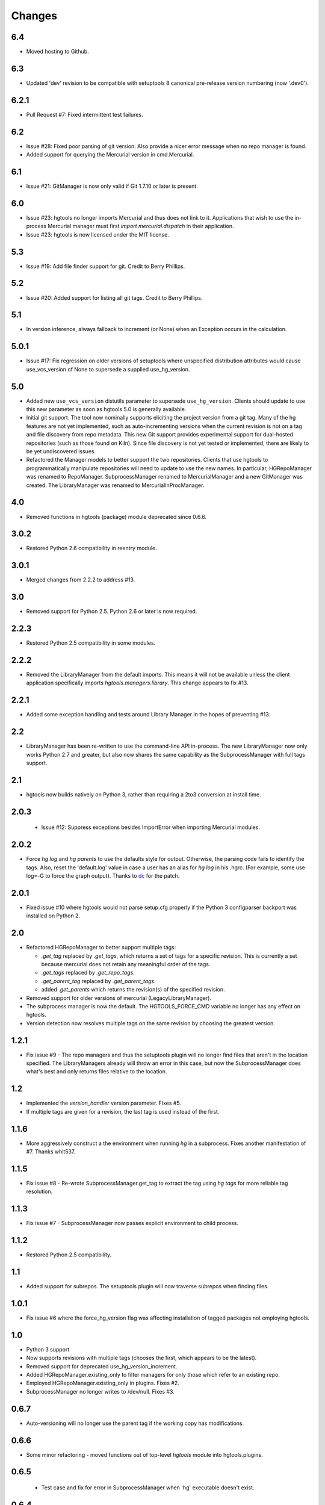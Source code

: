 Changes
*******

6.4
~~~

* Moved hosting to Github.

6.3
~~~

* Updated 'dev' revision to be compatible with setuptools 8 canonical
  pre-release version numbering (now '.dev0').

6.2.1
~~~~~

* Pull Request #7: Fixed intermittent test failures.

6.2
~~~

* Issue #28: Fixed poor parsing of git version. Also provide a nicer error
  message when no repo manager is found.
* Added support for querying the Mercurial version in cmd.Mercurial.

6.1
~~~

* Issue #21: GitManager is now only valid if Git 1.7.10 or later is present.

6.0
~~~

* Issue #23: hgtools no longer imports Mercurial and thus does not link to
  it. Applications that wish to use the in-process Mercurial manager must
  first `import mercurial.dispatch` in their application.
* Issue #23: hgtools is now licensed under the MIT license.

5.3
~~~

* Issue #19: Add file finder support for git. Credit to Berry Phillips.

5.2
~~~

* Issue #20: Added support for listing all git tags. Credit to Berry Phillips.

5.1
~~~

* In version inference, always fallback to increment (or None) when an
  Exception occurs in the calculation.

5.0.1
~~~~~

* Issue #17: Fix regression on older versions of setuptools where unspecified
  distribution attributes would cause use_vcs_version of None to supersede
  a supplied use_hg_version.

5.0
~~~

* Added new ``use_vcs_version`` distutils parameter to supersede
  ``use_hg_version``. Clients should update to use this new parameter as soon
  as hgtools 5.0 is generally available.
* Initial git support. The tool now nominally supports eliciting the project
  version from a git tag. Many of the hg features are not yet implemented,
  such as auto-incrementing versions when the current revision is not on a
  tag and file discovery from repo metadata.
  This new Git support provides experimental support for dual-hosted
  repositories (such as those found on Kiln). Since file discovery is not yet
  tested or implemented, there are likely to be yet undiscovered issues.
* Refactored the Manager models to better support the two repositories.
  Clients that use hgtools to programmatically manipulate repositories will
  need to update to use the new names. In particular, HGRepoManager was
  renamed to RepoManager. SubprocessManager renamed to MercurialManager and
  a new GitManager was created. The LibraryManager was renamed to
  MercurialInProcManager.

4.0
~~~

* Removed functions in hgtools (package) module deprecated since 0.6.6.

3.0.2
~~~~~

* Restored Python 2.6 compatibility in reentry module.

3.0.1
~~~~~

* Merged changes from 2.2.2 to address #13.

3.0
~~~

* Removed support for Python 2.5. Python 2.6 or later is now required.

2.2.3
~~~~~

* Restored Python 2.5 compatibility in some modules.

2.2.2
~~~~~

* Removed the LibraryManager from the default imports. This means it will not
  be available unless the client application specifically imports
  `hgtools.managers.library`. This change appears to fix #13.

2.2.1
~~~~~

* Added some exception handling and tests around Library Manager in the hopes
  of preventing #13.

2.2
~~~

* LibraryManager has been re-written to use the command-line API in-process.
  The new LibraryManager now only works Python 2.7 and greater, but also now
  shares the same capability as the SubprocessManager with full tags support.

2.1
~~~

* hgtools now builds natively on Python 3, rather than requiring a 2to3
  conversion at install time.

2.0.3
~~~~~

 * Issue #12: Suppress exceptions besides ImportError when importing
   Mercurial modules.

2.0.2
~~~~~

* Force `hg log` and `hg parents` to use the defaults style for output.
  Otherwise, the parsing code fails to identify the tags. Also, reset the
  'default.log' value in case a user has an alias for `hg log` in his .hgrc.
  (For example, some use log=-G to force the graph output). Thanks to
  `dc <https://bitbucket.org/dc>`_ for the patch.

2.0.1
~~~~~

* Fixed issue #10 where hgtools would not parse setup.cfg properly if
  the Python 3 configparser backport was installed on Python 2.

2.0
~~~

* Refactored HGRepoManager to better support multiple tags:

  - `.get_tag` replaced by `.get_tags`, which returns a set of tags
    for a specific revision. This is currently a set because mercurial
    does not retain any meaningful order of the tags.
  - `.get_tags` replaced by `.get_repo_tags`.
  - `.get_parent_tag` replaced by `.get_parent_tags`.
  - added `.get_parents` which returns the revision(s) of the specified
    revision.

* Removed support for older versions of mercurial (LegacyLibraryManager).
* The subprocess manager is now the default. The HGTOOLS_FORCE_CMD variable
  no longer has any effect on hgtools.
* Version detection now resolves multiple tags on the same revision by
  choosing the greatest version.

1.2.1
~~~~~

* Fix issue #9 - The repo managers and thus the setuptools plugin will no
  longer find files that aren't in the location specified. The
  LibraryManagers already will throw an error in this case, but now the
  SubprocessManager does what's best and only returns files relative
  to the location.

1.2
~~~

* Implemented the `version_handler` version parameter. Fixes #5.
* If multiple tags are given for a revision, the last tag is used instead
  of the first.

1.1.6
~~~~~

* More aggressively construct a the environment when running `hg` in a
  subprocess. Fixes another manifestation of #7. Thanks whit537.

1.1.5
~~~~~

* Fix issue #8 - Re-wrote SubprocessManager.get_tag to extract the tag using
  `hg tags` for more reliable tag resolution.

1.1.3
~~~~~

* Fix issue #7 - SubprocessManager now passes explicit environment to child
  process.

1.1.2
~~~~~

* Restored Python 2.5 compatibility.

1.1
~~~

* Added support for subrepos. The setuptools plugin will now traverse
  subrepos when finding files.

1.0.1
~~~~~

* Fix issue #6 where the force_hg_version flag was affecting installation
  of tagged packages not employing hgtools.

1.0
~~~

* Python 3 support
* Now supports revisions with multiple tags (chooses the first, which
  appears to be the latest).
* Removed support for deprecated use_hg_version_increment.
* Added HGRepoManager.existing_only to filter managers for only those
  which refer to an existing repo.
* Employed HGRepoManager.existing_only in plugins. Fixes #2.
* SubprocessManager no longer writes to /dev/null. Fixes #3.

0.6.7
~~~~~

* Auto-versioning will no longer use the parent tag if the working
  copy has modifications.

0.6.6
~~~~~

* Some minor refactoring - moved functions out of top-level `hgtools`
  module into hgtools.plugins.

0.6.5
~~~~~
 * Test case and fix for error in SubprocessManager when 'hg'
   executable doesn't exist.

0.6.4
~~~~~
 * Fix for NameError created in 0.6.3.

0.6.3
~~~~~
 * Deprecated use_hg_version_increment setup parameter in favor of
   parameters to use_hg_version.

0.6.2
~~~~~
 * From drakonen: hgtools will now utilize the parent changeset tag
   for repositories that were just tagged (no need to update to that
   tag to release).

0.6.1
~~~~~
 * Fixed issue #4: Tag-based autoversioning fails if hgrc defaults
   used for hg identify

0.6
~~~
 * Refactored modules. Created ``managers``, ``versioning``, and
   ``py25compat`` modules.

0.5.2
~~~~~
 * Yet another fix for #1. It appears that simply not activating the
   function is not sufficient. It may be activated by previously-
   installed packages, so it needs to be robust for non-hgtools
   packages.

0.5.1
~~~~~
 * Fix for issue #1 - version_calc_plugin is activated for projects that
   never called for it.
 * LibraryManagers no longer raise errors during the import step
   (instead, they just report as being invalid).
 * SubprocessManager now raises a RuntimeError if the executed command
   does not complete with a success code.

0.5
~~~
 * Fixed issue in file_finder_plugin where searching for an
   appropriate manager would fail if mercurial was not installed in
   the Python instance (ImportErrors weren't trapped properly).

0.4.9
~~~~~
 * Fixed issue where version calculation would fail if tags contained
   spaces.

0.4.8
~~~~~
 * Auto versioning now provides a reasonable default when no version
   tags are yet present.

0.4.3-0.4.7
~~~~~~~~~~~
 * Fixes for versions handling of hgtools itself.

0.4.2
~~~~~
 * Fixed formatting errors in documentation.

0.4.1
~~~~~

 * Reformatted package layout so that other modules can be included.
 * Restored missing namedtuple_backport (provides Python 2.5 support).

0.4
~~~

 * First release supporting automatic versioning using mercurial tags.
